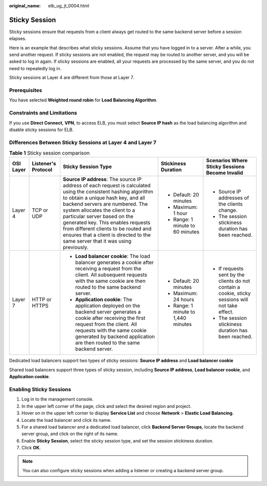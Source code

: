 :original_name: elb_ug_jt_0004.html

.. _elb_ug_jt_0004:

Sticky Session
==============

Sticky sessions ensure that requests from a client always get routed to the same backend server before a session elapses.

Here is an example that describes what sticky sessions. Assume that you have logged in to a server. After a while, you send another request. If sticky sessions are not enabled, the request may be routed to another server, and you will be asked to log in again. If sticky sessions are enabled, all your requests are processed by the same server, and you do not need to repeatedly log in.

Sticky sessions at Layer 4 are different from those at Layer 7.

Prerequisites
-------------

You have selected **Weighted round robin** for **Load Balancing Algorithm**.

Constraints and Limitations
---------------------------

If you use **Direct Connect**, **VPN**, to access ELB, you must select **Source IP hash** as the load balancing algorithm and disable sticky sessions for ELB.

Differences Between Sticky Sessions at Layer 4 and Layer 7
----------------------------------------------------------

.. table:: **Table 1** Sticky session comparison

   +-------------+---------------------+--------------------------------------------------------------------------------------------------------------------------------------------------------------------------------------------------------------------------------------------------------------------------------------------------------------------------------------------------------------------------------------------------------------------------+-------------------------------------+---------------------------------------------------------------------------------------------------+
   | OSI Layer   | Listener's Protocol | Sticky Session Type                                                                                                                                                                                                                                                                                                                                                                                                      | Stickiness Duration                 | Scenarios Where Sticky Sessions Become Invalid                                                    |
   +=============+=====================+==========================================================================================================================================================================================================================================================================================================================================================================================================================+=====================================+===================================================================================================+
   | Layer 4     | TCP or UDP          | **Source IP address**: The source IP address of each request is calculated using the consistent hashing algorithm to obtain a unique hash key, and all backend servers are numbered. The system allocates the client to a particular server based on the generated key. This enables requests from different clients to be routed and ensures that a client is directed to the same server that it was using previously. | -  Default: 20 minutes              | -  Source IP addresses of the clients change.                                                     |
   |             |                     |                                                                                                                                                                                                                                                                                                                                                                                                                          | -  Maximum: 1 hour                  | -  The session stickiness duration has been reached.                                              |
   |             |                     |                                                                                                                                                                                                                                                                                                                                                                                                                          | -  Range: 1 minute to 60 minutes    |                                                                                                   |
   +-------------+---------------------+--------------------------------------------------------------------------------------------------------------------------------------------------------------------------------------------------------------------------------------------------------------------------------------------------------------------------------------------------------------------------------------------------------------------------+-------------------------------------+---------------------------------------------------------------------------------------------------+
   | Layer 7     | HTTP or HTTPS       | -  **Load balancer cookie**: The load balancer generates a cookie after receiving a request from the client. All subsequent requests with the same cookie are then routed to the same backend server.                                                                                                                                                                                                                    | -  Default: 20 minutes              | -  If requests sent by the clients do not contain a cookie, sticky sessions will not take effect. |
   |             |                     | -  **Application cookie**: The application deployed on the backend server generates a cookie after receiving the first request from the client. All requests with the same cookie generated by backend application are then routed to the same backend server.                                                                                                                                                           | -  Maximum: 24 hours                | -  The session stickiness duration has been reached.                                              |
   |             |                     |                                                                                                                                                                                                                                                                                                                                                                                                                          | -  Range: 1 minute to 1,440 minutes |                                                                                                   |
   +-------------+---------------------+--------------------------------------------------------------------------------------------------------------------------------------------------------------------------------------------------------------------------------------------------------------------------------------------------------------------------------------------------------------------------------------------------------------------------+-------------------------------------+---------------------------------------------------------------------------------------------------+

Dedicated load balancers support two types of sticky sessions: **Source IP address** and **Load balancer cookie**

Shared load balancers support three types of sticky session, including **Source IP address**, **Load balancer cookie**, and **Application cookie**.

Enabling Sticky Sessions
------------------------

#. Log in to the management console.
#. In the upper left corner of the page, click |image1| and select the desired region and project.
#. Hover on |image2| in the upper left corner to display **Service List** and choose **Network** > **Elastic Load Balancing**.
#. Locate the load balancer and click its name.
#. For a shared load balancer and a dedicated load balancer, click **Backend Server Groups**, locate the backend server group, and click |image3| on the right of its name.
#. Enable **Sticky Session**, select the sticky session type, and set the session stickiness duration.
#. Click **OK**.

.. note::

   You can also configure sticky sessions when adding a listener or creating a backend server group.

.. |image1| image:: /_static/images/en-us_image_0000001211126503.png
.. |image2| image:: /_static/images/en-us_image_0000001417088430.png
.. |image3| image:: /_static/images/en-us_image_0167649598.png
